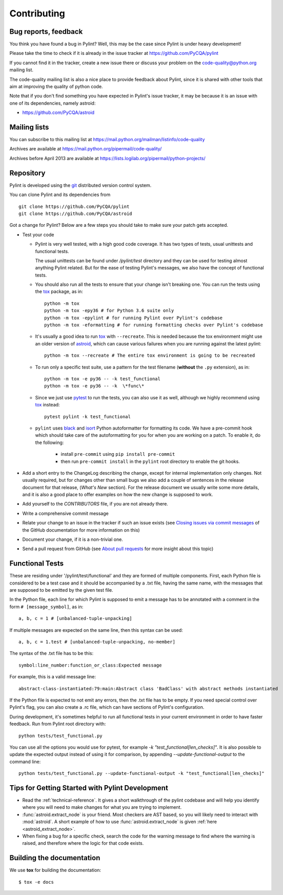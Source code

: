 .. -*- coding: utf-8 -*-

==============
 Contributing
==============

.. _bug reports, feedback:

Bug reports, feedback
---------------------

You think you have found a bug in Pylint? Well, this may be the case
since Pylint is under heavy development!

Please take the time to check if it is already in the issue tracker at
https://github.com/PyCQA/pylint

If you cannot find it in the tracker, create a new issue there or discuss your
problem on the code-quality@python.org mailing list.

The code-quality mailing list is also a nice place to provide feedback about
Pylint, since it is shared with other tools that aim at improving the quality of
python code.

Note that if you don't find something you have expected in Pylint's
issue tracker, it may be because it is an issue with one of its dependencies, namely
astroid:

* https://github.com/PyCQA/astroid

.. _Mailing lists:

Mailing lists
-------------

You can subscribe to this mailing list at
https://mail.python.org/mailman/listinfo/code-quality

Archives are available at
https://mail.python.org/pipermail/code-quality/

Archives before April 2013 are available at
https://lists.logilab.org/pipermail/python-projects/


.. _repository:

Repository
----------

Pylint is developed using the git_ distributed version control system.

You can clone Pylint and its dependencies from ::

  git clone https://github.com/PyCQA/pylint
  git clone https://github.com/PyCQA/astroid

.. _git: https://git-scm.com/

Got a change for Pylint?  Below are a few steps you should take to make sure
your patch gets accepted.

- Test your code

  * Pylint is very well tested, with a high good code coverage.
    It has two types of tests, usual unittests and functional tests.

    The usual unittests can be found under `/pylint/test` directory and they can
    be used for testing almost anything Pylint related. But for the ease
    of testing Pylint's messages, we also have the concept of functional tests.

  * You should also run all the tests to ensure that your change isn't
    breaking one. You can run the tests using the tox_ package, as in::

      python -m tox
      python -m tox -epy36 # for Python 3.6 suite only
      python -m tox -epylint # for running Pylint over Pylint's codebase
      python -m tox -eformatting # for running formatting checks over Pylint's codebase

  * It's usually a good idea to run tox_ with ``--recreate``. This is needed because
    the tox environment might use an older version of astroid_, which can cause various failures
    when you are running against the latest pylint::

     python -m tox --recreate # The entire tox environment is going to be recreated


  * To run only a specific test suite, use a pattern for the test filename
    (**without** the ``.py`` extension), as in::

      python -m tox -e py36 -- -k test_functional
      python -m tox -e py36 -- -k  \*func\*

  * Since we just use pytest_ to run the tests, you can also use it as well,
    although we highly recommend using tox_ instead::

      pytest pylint -k test_functional

  * ``pylint`` uses black_ and isort_ Python autoformatter for formatting its code.
    We have a pre-commit hook which should take care of the autoformatting for you
    for when you are working on a patch. To enable it, do the following:

     * install ``pre-commit`` using ``pip install pre-commit``

     * then run ``pre-commit install`` in the ``pylint`` root directory to enable the git hooks.


- Add a short entry to the ChangeLog describing the change, except for internal
  implementation only changes. Not usually required, but for changes other than small
  bugs we also add a couple of sentences in the release document for that release,
  (`What's New` section). For the release document we usually write some more details,
  and it is also a good place to offer examples on how the new change is supposed to work.

- Add yourself to the `CONTRIBUTORS` file, if you are not already there.

- Write a comprehensive commit message

- Relate your change to an issue in the tracker if such an issue exists (see
  `Closing issues via commit messages`_ of the GitHub documentation for more
  information on this)

- Document your change, if it is a non-trivial one.

- Send a pull request from GitHub (see `About pull requests`_ for more insight
  about this topic)


.. _functional_tests:

Functional Tests
----------------

These are residing under '/pylint/test/functional' and they are formed of multiple
components. First, each Python file is considered to be a test case and it
should be accompanied by a .txt file, having the same name, with the messages
that are supposed to be emitted by the given test file.

In the Python file, each line for which Pylint is supposed to emit a message
has to be annotated with a comment in the form ``# [message_symbol]``, as in::

    a, b, c = 1 # [unbalanced-tuple-unpacking]

If multiple messages are expected on the same line, then this syntax can be used::

    a, b, c = 1.test # [unbalanced-tuple-unpacking, no-member]

The syntax of the .txt file has to be this::

    symbol:line_number:function_or_class:Expected message

For example, this is a valid message line::

    abstract-class-instantiated:79:main:Abstract class 'BadClass' with abstract methods instantiated

If the Python file is expected to not emit any errors, then the .txt file has to be empty.
If you need special control over Pylint's flag, you can also create a .rc file, which
can have sections of Pylint's configuration.

During development, it's sometimes helpful to run all functional tests in your
current environment in order to have faster feedback. Run from Pylint root directory with::

    python tests/test_functional.py

You can use all the options you would use for pytest, for example `-k "test_functional[len_checks]"`.
It is also possible to update the expected output instead of using it for comparison, by appending
`--update-functional-output` to the command line::

    python tests/test_functional.py --update-functional-output -k "test_functional[len_checks]"

.. _`Closing issues via commit messages`: https://help.github.com/articles/closing-issues-via-commit-messages/
.. _`About pull requests`: https://help.github.com/articles/using-pull-requests/
.. _tox: https://tox.readthedocs.io/en/latest/
.. _pytest: https://pytest.readthedocs.io/en/latest/
.. _black: https://github.com/ambv/black
.. _isort: https://github.com/timothycrosley/isort
.. _astroid: https://github.com/pycqa/astroid


Tips for Getting Started with Pylint Development
------------------------------------------------
* Read the :ref:`technical-reference`. It gives a short walkthrough of the pylint
  codebase and will help you identify where you will need to make changes
  for what you are trying to implement.

* :func:`astroid.extract_node` is your friend. Most checkers are AST based,
  so you will likely need to interact with :mod:`astroid`.
  A short example of how to use :func:`astroid.extract_node` is given
  :ref:`here <astroid_extract_node>`.

* When fixing a bug for a specific check, search the code for the warning
  message to find where the warning is raised,
  and therefore where the logic for that code exists.


Building the documentation
----------------------------

We use **tox** for building the documentation::

  $ tox -e docs
